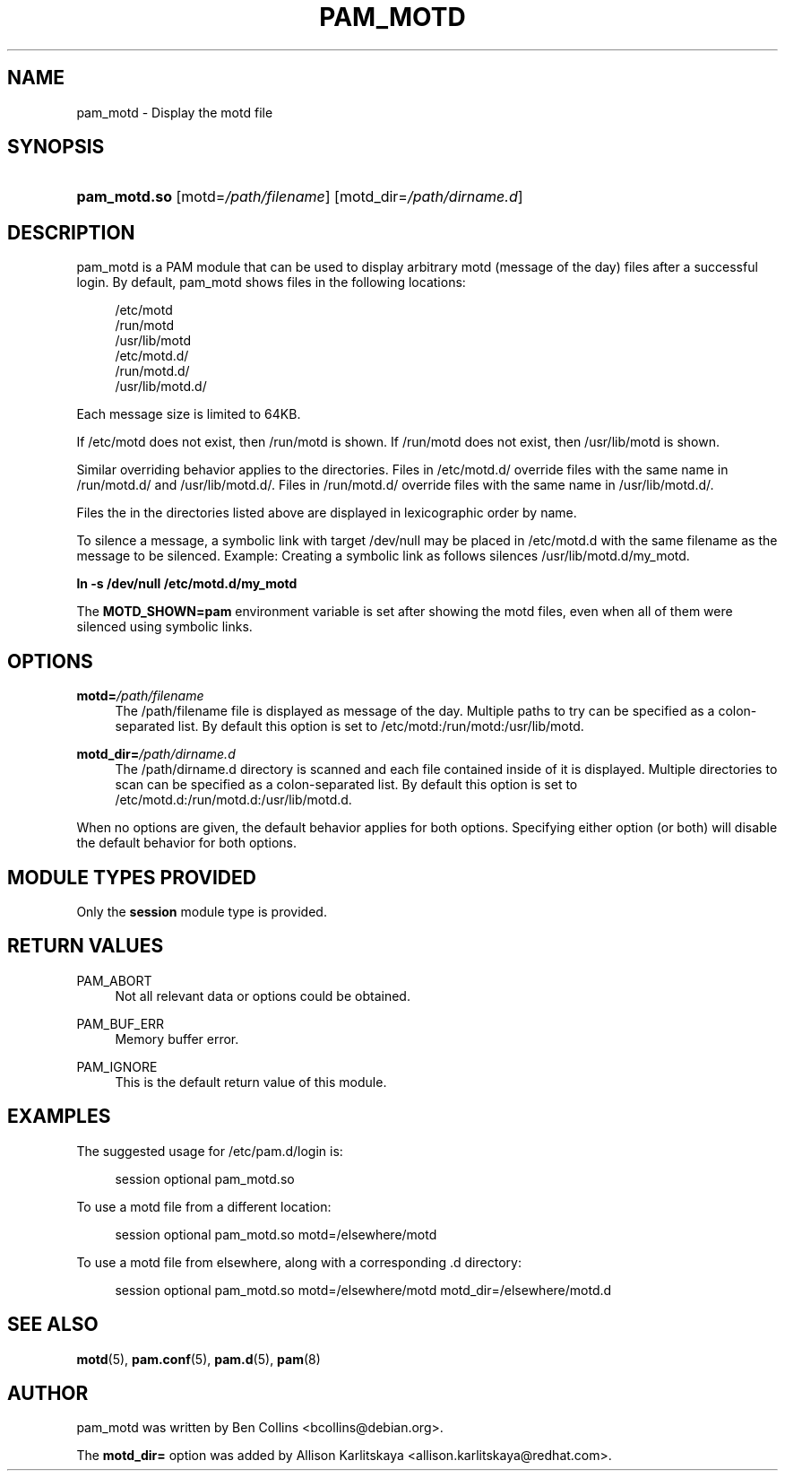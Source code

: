 '\" t
.\"     Title: pam_motd
.\"    Author: [see the "AUTHOR" section]
.\" Generator: DocBook XSL Stylesheets v1.79.1 <http://docbook.sf.net/>
.\"      Date: 06/08/2020
.\"    Manual: Linux-PAM Manual
.\"    Source: Linux-PAM Manual
.\"  Language: English
.\"
.TH "PAM_MOTD" "8" "06/08/2020" "Linux-PAM Manual" "Linux\-PAM Manual"
.\" -----------------------------------------------------------------
.\" * Define some portability stuff
.\" -----------------------------------------------------------------
.\" ~~~~~~~~~~~~~~~~~~~~~~~~~~~~~~~~~~~~~~~~~~~~~~~~~~~~~~~~~~~~~~~~~
.\" http://bugs.debian.org/507673
.\" http://lists.gnu.org/archive/html/groff/2009-02/msg00013.html
.\" ~~~~~~~~~~~~~~~~~~~~~~~~~~~~~~~~~~~~~~~~~~~~~~~~~~~~~~~~~~~~~~~~~
.ie \n(.g .ds Aq \(aq
.el       .ds Aq '
.\" -----------------------------------------------------------------
.\" * set default formatting
.\" -----------------------------------------------------------------
.\" disable hyphenation
.nh
.\" disable justification (adjust text to left margin only)
.ad l
.\" -----------------------------------------------------------------
.\" * MAIN CONTENT STARTS HERE *
.\" -----------------------------------------------------------------
.SH "NAME"
pam_motd \- Display the motd file
.SH "SYNOPSIS"
.HP \w'\fBpam_motd\&.so\fR\ 'u
\fBpam_motd\&.so\fR [motd=\fI/path/filename\fR] [motd_dir=\fI/path/dirname\&.d\fR]
.SH "DESCRIPTION"
.PP
pam_motd is a PAM module that can be used to display arbitrary motd (message of the day) files after a successful login\&. By default, pam_motd shows files in the following locations:
.PP
.RS 4
/etc/motd
.RE
.RS 4
/run/motd
.RE
.RS 4
/usr/lib/motd
.RE
.RS 4
/etc/motd\&.d/
.RE
.RS 4
/run/motd\&.d/
.RE
.RS 4
/usr/lib/motd\&.d/
.RE
.PP
Each message size is limited to 64KB\&.
.PP
If
/etc/motd
does not exist, then
/run/motd
is shown\&. If
/run/motd
does not exist, then
/usr/lib/motd
is shown\&.
.PP
Similar overriding behavior applies to the directories\&. Files in
/etc/motd\&.d/
override files with the same name in
/run/motd\&.d/
and
/usr/lib/motd\&.d/\&. Files in
/run/motd\&.d/
override files with the same name in
/usr/lib/motd\&.d/\&.
.PP
Files the in the directories listed above are displayed in lexicographic order by name\&.
.PP
To silence a message, a symbolic link with target
/dev/null
may be placed in
/etc/motd\&.d
with the same filename as the message to be silenced\&. Example: Creating a symbolic link as follows silences
/usr/lib/motd\&.d/my_motd\&.
.PP
\fBln \-s /dev/null /etc/motd\&.d/my_motd\fR
.PP
The
\fBMOTD_SHOWN=pam\fR
environment variable is set after showing the motd files, even when all of them were silenced using symbolic links\&.
.SH "OPTIONS"
.PP
\fBmotd=\fR\fB\fI/path/filename\fR\fR
.RS 4
The
/path/filename
file is displayed as message of the day\&. Multiple paths to try can be specified as a colon\-separated list\&. By default this option is set to
/etc/motd:/run/motd:/usr/lib/motd\&.
.RE
.PP
\fBmotd_dir=\fR\fB\fI/path/dirname\&.d\fR\fR
.RS 4
The
/path/dirname\&.d
directory is scanned and each file contained inside of it is displayed\&. Multiple directories to scan can be specified as a colon\-separated list\&. By default this option is set to
/etc/motd\&.d:/run/motd\&.d:/usr/lib/motd\&.d\&.
.RE
.PP
When no options are given, the default behavior applies for both options\&. Specifying either option (or both) will disable the default behavior for both options\&.
.SH "MODULE TYPES PROVIDED"
.PP
Only the
\fBsession\fR
module type is provided\&.
.SH "RETURN VALUES"
.PP
PAM_ABORT
.RS 4
Not all relevant data or options could be obtained\&.
.RE
.PP
PAM_BUF_ERR
.RS 4
Memory buffer error\&.
.RE
.PP
PAM_IGNORE
.RS 4
This is the default return value of this module\&.
.RE
.SH "EXAMPLES"
.PP
The suggested usage for
/etc/pam\&.d/login
is:
.sp
.if n \{\
.RS 4
.\}
.nf
session  optional  pam_motd\&.so
      
.fi
.if n \{\
.RE
.\}
.PP
To use a
motd
file from a different location:
.sp
.if n \{\
.RS 4
.\}
.nf
session  optional  pam_motd\&.so motd=/elsewhere/motd
      
.fi
.if n \{\
.RE
.\}
.PP
To use a
motd
file from elsewhere, along with a corresponding
\&.d
directory:
.sp
.if n \{\
.RS 4
.\}
.nf
session  optional  pam_motd\&.so motd=/elsewhere/motd motd_dir=/elsewhere/motd\&.d
      
.fi
.if n \{\
.RE
.\}
.sp
.SH "SEE ALSO"
.PP
\fBmotd\fR(5),
\fBpam.conf\fR(5),
\fBpam.d\fR(5),
\fBpam\fR(8)
.SH "AUTHOR"
.PP
pam_motd was written by Ben Collins <bcollins@debian\&.org>\&.
.PP
The
\fBmotd_dir=\fR
option was added by Allison Karlitskaya <allison\&.karlitskaya@redhat\&.com>\&.
